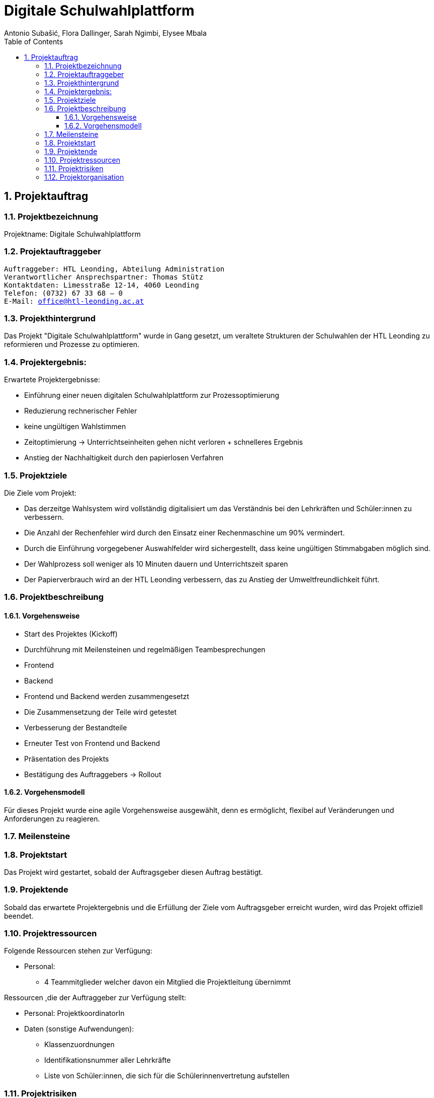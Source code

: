 = Digitale Schulwahlplattform
Antonio Subašić, Flora Dallinger, Sarah Ngimbi, Elysee Mbala
:toc: left
:toclevels: 3
:sectnums:
:imagesdir: ./images

== Projektauftrag

=== Projektbezeichnung
Projektname: Digitale Schulwahlplattform

=== Projektauftraggeber

[verse]

Auftraggeber: HTL Leonding, Abteilung Administration
Verantwortlicher Ansprechspartner: Thomas Stütz
Kontaktdaten: Limesstraße 12-14, 4060 Leonding
Telefon: (0732) 67 33 68 – 0
E-Mail: office@htl-leonding.ac.at


=== Projekthintergrund
Das Projekt "Digitale Schulwahlplattform" wurde in Gang gesetzt, um veraltete Strukturen der Schulwahlen der HTL Leonding zu reformieren und Prozesse zu optimieren.

=== Projektergebnis:
Erwartete Projektergebnisse:

    - Einführung einer neuen digitalen Schulwahlplattform zur Prozessoptimierung

    - Reduzierung rechnerischer Fehler

    - keine ungültigen Wahlstimmen
    - Zeitoptimierung -> Unterrichtseinheiten gehen nicht verloren + schnelleres Ergebnis
    - Anstieg der Nachhaltigkeit durch den papierlosen Verfahren

=== Projektziele
Die Ziele vom Projekt: 

    - Das derzeitge Wahlsystem wird vollständig digitalisiert um das Verständnis bei den Lehrkräften und Schüler:innen zu verbessern.

    - Die Anzahl der Rechenfehler wird durch den Einsatz einer Rechenmaschine um 90% vermindert.

    - Durch die Einführung vorgegebener Auswahlfelder wird sichergestellt, dass keine ungültigen Stimmabgaben möglich sind.
    
    - Der Wahlprozess soll weniger als 10 Minuten dauern und Unterrichtszeit sparen
    
    - Der Papierverbrauch wird an der HTL Leonding verbessern, das zu Anstieg der Umweltfreundlichkeit führt.

=== Projektbeschreibung
==== Vorgehensweise

- Start des Projektes (Kickoff)
- Durchführung mit Meilensteinen und regelmäßigen Teambesprechungen
  - Frontend
  - Backend
- Frontend und Backend werden zusammengesetzt
- Die Zusammensetzung der Teile wird getestet
- Verbesserung der Bestandteile
- Erneuter Test von Frontend und Backend
- Präsentation des Projekts
- Bestätigung des Auftraggebers -> Rollout

==== Vorgehensmodell
Für dieses Projekt wurde eine agile Vorgehensweise ausgewählt, denn es ermöglicht, flexibel auf Veränderungen und Anforderungen zu reagieren.


=== Meilensteine




=== Projektstart

Das Projekt wird gestartet, sobald der Auftragsgeber diesen Auftrag bestätigt.

=== Projektende

Sobald das erwartete Projektergebnis und die Erfüllung der Ziele vom Auftragsgeber erreicht wurden, wird das Projekt offiziell beendet.

=== Projektressourcen

Folgende Ressourcen stehen zur Verfügung: 

 - Personal: 
 ** 4 Teammitglieder welcher davon ein Mitglied die Projektleitung übernimmt
 

Ressourcen ,die der Auftraggeber zur Verfügung stellt: 

 - Personal: ProjektkoordinatorIn
 - Daten (sonstige Aufwendungen): 
 ** Klassenzuordnungen
 ** Identifikationsnummer aller Lehrkräfte
 ** Liste von Schüler:innen, die sich für die Schülerinnenvertretung aufstellen


=== Projektrisiken
    - Risiko 1: Wahlmanipulation
    ** Maßnahme: Zur Verhinderung einer Wahlmanipulation werden die Daten der Schüler (z. B. die SchülerID) nach Abschluss ihres Wahlvorgangs aus der Datenbank gelöscht. Dadurch wird ein erneuter Login verhindert, da der Benutzer nicht mehr in der Datenbank gefunden wird, was eine doppelte Wahl ausschließt.
    - Risiko 2: Datenschutzverletzung
    ** Maßname: Jeder Schülerin, jedem Schüler werden zufällig generierte Passwörter zugeteilt für den Zugang ins Wahlportal. Somit können im Nachhinein keine Daten zurückverfolgt werden.

=== Projektorganisation
image::OrganisationsDiagramm.png[]


10.11.2024, Linz
[verse]
Sarah Ngimbi
Elysee Mbala
Flora Dallinger
Antonio Subasic



